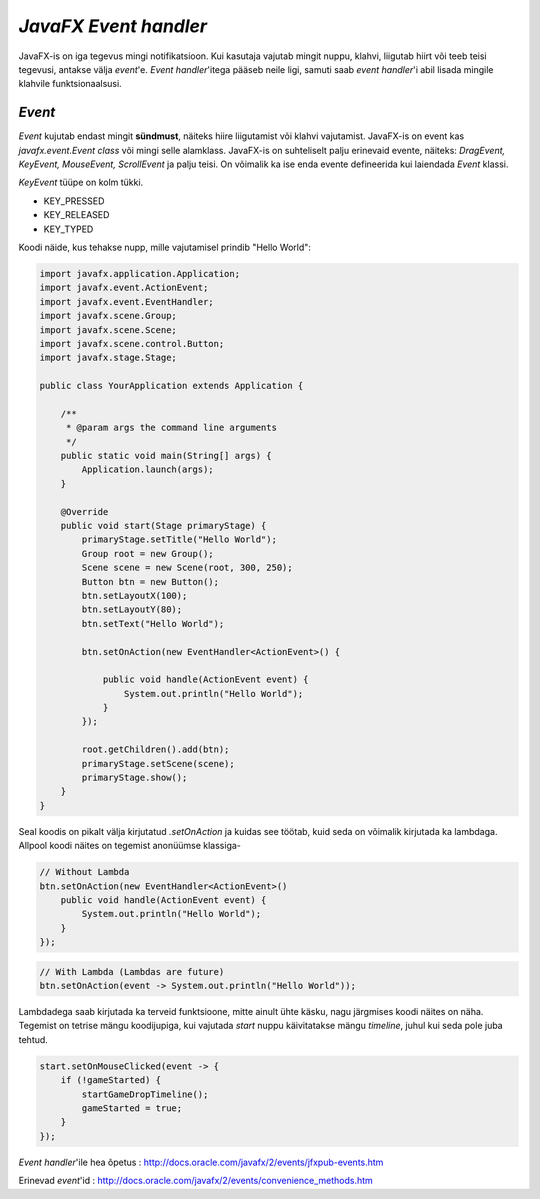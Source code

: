 ======================
*JavaFX Event handler*
======================
JavaFX-is on iga tegevus mingi notifikatsioon. Kui kasutaja vajutab mingit nuppu, klahvi, liigutab hiirt või teeb teisi tegevusi, antakse välja *event*'e. *Event handler*'itega pääseb neile ligi, samuti saab *event handler*'i abil lisada mingile klahvile funktsionaalsusi. 

*Event*
-------
*Event* kujutab endast mingit **sündmust**, näiteks hiire liigutamist või klahvi vajutamist. JavaFX-is on event kas *javafx.event.Event* *class* või mingi selle alamklass. JavaFX-is on suhteliselt palju erinevaid evente, näiteks: *DragEvent, KeyEvent, MouseEvent, ScrollEvent* ja palju teisi. On võimalik ka ise enda evente defineerida kui laiendada *Event* klassi.

*KeyEvent* tüüpe on kolm tükki.

- KEY_PRESSED
- KEY_RELEASED
- KEY_TYPED

.. image:: /_images/event_types.gif

Koodi näide, kus tehakse nupp, mille vajutamisel prindib "Hello World": 

.. code-block:: java

	import javafx.application.Application;
	import javafx.event.ActionEvent;
	import javafx.event.EventHandler;
	import javafx.scene.Group;
	import javafx.scene.Scene;
	import javafx.scene.control.Button;
	import javafx.stage.Stage;

	public class YourApplication extends Application {

	    /**
	     * @param args the command line arguments
	     */
	    public static void main(String[] args) {
	        Application.launch(args);
	    }

	    @Override
	    public void start(Stage primaryStage) {
	        primaryStage.setTitle("Hello World");
	        Group root = new Group();
	        Scene scene = new Scene(root, 300, 250);
	        Button btn = new Button();
	        btn.setLayoutX(100);
	        btn.setLayoutY(80);
	        btn.setText("Hello World");

	        btn.setOnAction(new EventHandler<ActionEvent>() {

	            public void handle(ActionEvent event) {
	                System.out.println("Hello World");
	            }
	        });

	        root.getChildren().add(btn);
	        primaryStage.setScene(scene);
	        primaryStage.show();
	    }
	}

Seal koodis on pikalt välja kirjutatud *.setOnAction* ja kuidas see töötab, kuid seda on võimalik kirjutada ka lambdaga. Allpool koodi näites on tegemist anonüümse klassiga-

.. code-block:: java

	// Without Lambda
	btn.setOnAction(new EventHandler<ActionEvent>() 
	    public void handle(ActionEvent event) {
	        System.out.println("Hello World");
	    }
	});

.. code-block:: java

	// With Lambda (Lambdas are future)
	btn.setOnAction(event -> System.out.println("Hello World"));

Lambdadega saab kirjutada ka terveid funktsioone, mitte ainult ühte käsku, nagu järgmises koodi näites on näha. Tegemist on tetrise mängu koodijupiga, kui vajutada *start* nuppu käivitatakse mängu *timeline*, juhul kui seda pole juba tehtud.

.. code-block:: java
	
	start.setOnMouseClicked(event -> {
            if (!gameStarted) {
                startGameDropTimeline();
                gameStarted = true;
            }
        });

*Event handler*'ile hea õpetus : http://docs.oracle.com/javafx/2/events/jfxpub-events.htm

Erinevad *event*'id : http://docs.oracle.com/javafx/2/events/convenience_methods.htm
